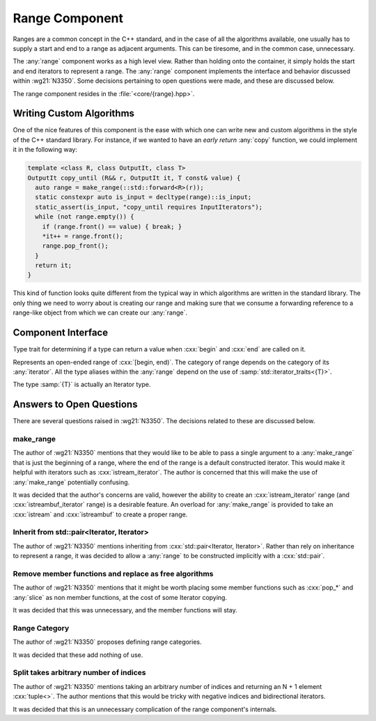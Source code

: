 Range Component
===============

.. namespace:: core

Ranges are a common concept in the C++ standard, and in the case of all the
algorithms available, one usually has to supply a start and end to a range as
adjacent arguments. This can be tiresome, and in the common case, unnecessary.

The :any:`range` component works as a high level view. Rather than holding onto
the container, it simply holds the start and end iterators to represent a
range. The :any:`range` component implements the interface and behavior
discussed within :wg21:`N3350`. Some decisions pertaining to open questions
were made, and these are discussed below.

The range component resides in the :file:`<core/{range}.hpp>`.

Writing Custom Algorithms
-------------------------

One of the nice features of this component is the ease with which one can write
new and custom algorithms in the style of the C++ standard library. For
instance, if we wanted to have an *early return* :any:`copy` function, we
could implement it in the following way:

.. code-block:: cpp

   template <class R, class OutputIt, class T>
   OutputIt copy_until (R&& r, OutputIt it, T const& value) {
     auto range = make_range(::std::forward<R>(r));
     static constexpr auto is_input = decltype(range)::is_input;
     static_assert(is_input, "copy_until requires InputIterators");
     while (not range.empty()) {
       if (range.front() == value) { break; }
       *it++ = range.front();
       range.pop_front();
     }
     return it;
   }

This kind of function looks quite different from the typical way in which
algorithms are written in the standard library. The only thing we need to worry
about is creating our range and making sure that we consume a forwarding
reference to a range-like object from which we can create our :any:`range`.


Component Interface
-------------------

.. class:: template <class R> is_range

   Type trait for determining if a type can return a value when :cxx:`begin`
   and :cxx:`end` are called on it.

.. class:: template <class T> range


   Represents an open-ended range of :cxx:`[begin, end)`. The category of range
   depends on the category of its :any:`iterator`. All the type aliases
   within the :any:`range` depend on the use of
   :samp:`std::iterator_traits<{T}>`.

   The type :samp:`{T}` is actually an Iterator type.

   .. type:: iterator_category

      Represents :samp:`std::iterator_traits<{T}>::iterator_category`

   .. type:: difference_type

      Represents :samp:`std::iterator_traits<{T}>::difference_type`

   .. type:: value_type

      Represents :samp:`std::iterator_traits<{T}>::value_type`

   .. type:: reference

      Represents :samp:`std::iterator_traits<{T}>::reference`

   .. type:: pointer

      Represents :samp:`std::iterator_traits<{T}>::pointer`

   .. type:: iterator

      Represents :samp:`{T}`.

   .. function:: range (std::pair<iterator, iterator> pair) noexcept

      Constructs a :any:`range` with the first and second members of the pair
      to be the begin and end of the :any:`range` respectively.

   .. function:: range (iterator begin, iterator end) noexcept

      Constructs a :any:`range` with the given iterators.

   .. function:: range (range const& that)

      Constructs a :any:`range` with a copy of the iterators stored in
      :samp:`{that}`.

   .. function:: range (range&& that) noexcept

      Constructs a :any:`range` by moving the iterators stored in
      :samp:`{that}`.

   .. function:: range ()

      Constructs a :any:`range` by default constructing both its begin and end
      iterators. The resulting range will be empty.

      :postcondition: :samp:`{begin}() == {end}()`

   .. function:: range& operator = (range const& that)
                 range& operator = (range&& that)

      Assigns the contents of the :samp:`{that}` to the :any:`range`.

   .. function:: reference operator[](difference_type idx) const

      :requires: :any:`iterator_category` be :cxx:`random_access_iterator_tag`.

   .. function:: iterator begin () const

      :returns: beginning of the range

   .. function:: iterator end () const

      :returns: end of the range.

   .. function:: reference front () const

      :returns: the value returned by dereferencing :any:`begin`

   .. function:: reference back () const

      :requires: :any:`iterator_category` be :cxx:`bidirectional_iterator_tag`.
      :returns: the value returned by dereferencing the iterator before
                :any:`end`
   .. function:: bool empty () const

      :returns: :any:`begin` == :any:`end`

   .. function:: difference_type size () const

      Will return the number of elements between :any:`begin` and :any:`end`.

      :requires: :any:`iterator_category` be :cxx:`forward_iterator_tag`
      :returns: :samp:`std::distance({begin}(), {end}())`

   .. function:: range slice (difference_type start, difference_type stop) const

      Slicing a :any:`range` has the most complex behavior out of all the
      :any:`range` member functions. This is due to the behavior mimicking the
      slice behavior exhibited by the python language's slicing syntax.

      If :samp:`start` is *negative*, the begin marker is
      :samp:`{end}() - {start}`

      If :samp:`stop` is *negative*, the end marker is
      :samp:`{end}() - {stop}`.

      If :samp:`start` is *positive*, the begin marker is
      :samp:`{begin}() + {start}`.

      If :samp:`stop` is *positive*, the end marker is
      :samp:`{begin}() + {stop}`.

      If :samp:`{start}` and :samp:`{stop}` are *positive*, and :samp:`{stop}`
      is *less than or equal* to :samp:`{start}`, an empty :any:`range` is
      returned.

      If :samp:`{start}` and :samp:`{stop}` are negative and :samp:`{stop}` is
      *less than or equal* to :samp:`{start}`, an empty :any:`range` is
      returned.

      If :samp:`{start}` is positive and :samp:`{stop}` is negative and
      :samp:`abs({stop}) + {start}`
      is *greater or equal* to :any:`size`, an empty :any:`range` is returned.

      If :samp:`{start}` is negative and :samp:`{stop}` is positive and
      :samp:`{size}() + {start}` is *greater or equal* to :samp:`{stop}`, an
      empty range is returned.

      These first two conditions can be computed cheaply, while the third and
      fourth are a tad more expensive. However they *are* required in all
      computations, no matter the :any:`iterator_category`. :any:`slice` does
      not compute :any:`size` until after checking the first two conditions.

      :requires: :any:`iterator_category` be :cxx:`forward_iterator_tag`.

   .. function:: range slice (difference_type start) const

      :requires: :any:`iterator_category` be :cxx:`forward_iterator_tag``.
      :returns: An open ended range of :samp:`[{begin}() + {start}, {end}())`.

   .. function:: std::pair<range, range> split (difference_type idx) const

      :requires: :any:`iterator_category` be :cxx:`forward_iterator_tag`.

   .. function:: void pop_front (difference_type n)
                 void pop_front ()

      Moves the start of the range forward by :samp:`{n}`, via
      :cxx:`std::advance`. The overload which takes no arguments moves the
      range forward by 1.

      No guarantees are made that the end of the range will not go beyond the
      end of the range.

   .. function:: void pop_back (difference_type n)
                 void pop_back ()

      Moves the end of the range backward by :samp:`{n}`, via
      :cxx:`std::advance`. The overload which takes no arguments moves the
      range backward by 1.

      No guarantees are made that the end of the range will not stop at the
      beginning of the range.

      :requires: :any:`iterator_category` be `bidirectional_iterator_tag`.

   .. function:: void pop_front_upto (difference_type n)

      Moves the start of the range by :samp:`{n}` elements. A negative argument
      causes no change.

   .. function:: void pop_back_upto (difference_type n)

      Moves the end of the range backwards by :samp:`{n}` elements. A negative
      argument causes no change.

      :requires: :any:`iterator_category` be ``bidirectional_iterator_tag``.

   .. function:: void swap (range& that) noexcept

      Swaps the begin and end of :samp:`{that}` with the any:`range`.

.. function:: range<number_iterator<T>> make_number_range(\
                T start, T stop, T step) noexcept
              range<number_iterator<T>> make_number_range(T start, T stop)

   .. versionadded:: 1.2

   Creates a :any:`range` with :any:`number_iterator` as its :any:`iterator`.

.. function:: range<T> make_range (T begin, T end)

   Creates a :any:`range` from the iterators :samp:`{begin}` and :samp:`{end}`.

.. function:: range<T> make_range(Range&&)

   Constructs a :any:`range` from the given type by calling :cxx:`begin` and
   :cxx:`end`.

.. function:: range<std::istream_iterator<T, CharT, Traits>> make_range \
              (std::basic_istream<CharT, Traits>& stream)

   Constructs a :any:`range` for iterating an :cxx:`std::istream`.


   :example:

    .. code-block:: cpp

       auto istream_range = make_range<double>(stream);

.. function:: range<std::istreambuf_iterator<CharT, Traits>> make_range \
              (std::basic_streambuf<CharT, Traits>* buffer)

   Constructs a :any:`range` for iterating a :cxx:`std::istreambuf`.

   :example:

    .. code-block:: cpp

       auto streambuf_range = make_range(stream.rdbuf());

.. function:: void swap (range<Iterator>& lhs, range<Iterator>& rhs)

   :noexcept: :samp:`{lhs}.swap({rhs})`

Answers to Open Questions
-------------------------

There are several questions raised in :wg21:`N3350`. The decisions related to
these are discussed below.

make_range
^^^^^^^^^^

The author of :wg21:`N3350` mentions that they would like to be able to pass a single
argument to a :any:`make_range` that is just the beginning of a range, where
the end of the range is a default constructed iterator. This would make it
helpful with iterators such as :cxx:`istream_iterator`. The author is concerned
that this will make the use of :any:`make_range` potentially confusing.

It was decided that the author's concerns are valid, however the ability to
create an :cxx:`istream_iterator` range (and :cxx:`istreambuf_iterator` range)
is a desirable feature. An overload for :any:`make_range` is provided to take
an :cxx:`istream` and :cxx:`istreambuf` to create a proper range.

Inherit from std::pair<Iterator, Iterator>
^^^^^^^^^^^^^^^^^^^^^^^^^^^^^^^^^^^^^^^^^^

The author of :wg21:`N3350` mentions inheriting from
:cxx:`std::pair<Iterator, Iterator>`. Rather than rely on inheritance to
represent a range, it was decided to allow a :any:`range` to be constructed
implicitly with a :cxx:`std::pair`.

Remove member functions and replace as free algorithms
^^^^^^^^^^^^^^^^^^^^^^^^^^^^^^^^^^^^^^^^^^^^^^^^^^^^^^

The author of :wg21:`N3350` mentions that it might be worth placing some member
functions such as :cxx:`pop_*` and :any:`slice` as non member
functions, at the cost of some Iterator copying.

It was decided that this was unnecessary, and the member functions will stay.

Range Category
^^^^^^^^^^^^^^

The author of :wg21:`N3350` proposes defining range categories.

It was decided that these add nothing of use.

Split takes arbitrary number of indices
^^^^^^^^^^^^^^^^^^^^^^^^^^^^^^^^^^^^^^^

The author of :wg21:`N3350` mentions taking an arbitrary number of indices and
returning an N + 1 element :cxx:`tuple<>`. The author mentions that this would
be tricky with negative indices and bidirectional iterators.

It was decided that this is an unnecessary complication of the range
component's internals.
